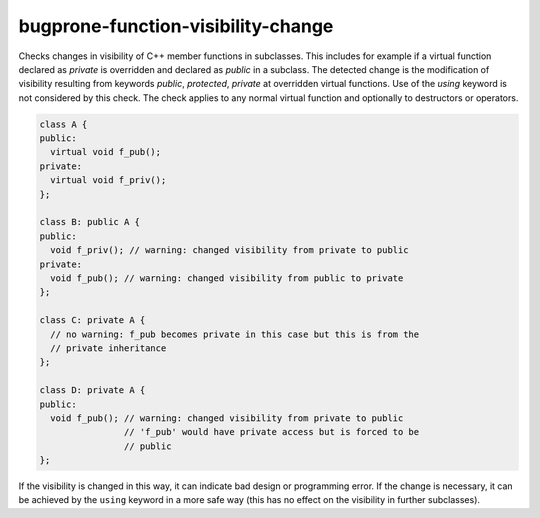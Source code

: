 .. title:: clang-tidy - bugprone-function-visibility-change

bugprone-function-visibility-change
===================================

Checks changes in visibility of C++ member functions in subclasses. This
includes for example if a virtual function declared as `private` is overridden
and declared as `public` in a subclass. The detected change is the modification
of visibility resulting from keywords `public`, `protected`, `private` at
overridden virtual functions. Use of the `using` keyword is not considered by
this check. The check applies to any normal virtual function and optionally to
destructors or operators.

.. code-block:: c++

  class A {
  public:
    virtual void f_pub();
  private:
    virtual void f_priv();
  };
  
  class B: public A {
  public:
    void f_priv(); // warning: changed visibility from private to public
  private:
    void f_pub(); // warning: changed visibility from public to private
  };

  class C: private A {
    // no warning: f_pub becomes private in this case but this is from the
    // private inheritance
  };

  class D: private A {
  public:
    void f_pub(); // warning: changed visibility from private to public
                  // 'f_pub' would have private access but is forced to be
                  // public
  };

If the visibility is changed in this way, it can indicate bad design or
programming error. If the change is necessary, it can be achieved by the
``using`` keyword in a more safe way (this has no effect on the visibility
in further subclasses).
